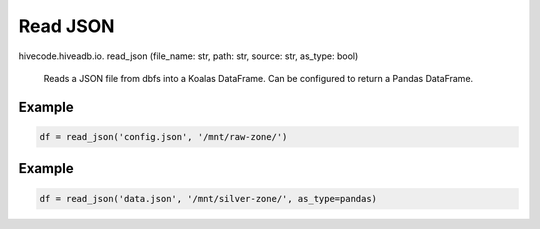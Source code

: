 Read JSON
=========

.. role:: method
.. role:: param

hivecode.hiveadb.io. :method:`read_json` (:param:`file_name: str, path: str, source: str, as_type: bool`)

    Reads a JSON file from dbfs into a Koalas DataFrame. Can be configured to return a Pandas DataFrame.

Example
^^^^^^^
..  code-block:: python

    df = read_json('config.json', '/mnt/raw-zone/')

Example
^^^^^^^
..  code-block:: python

    df = read_json('data.json', '/mnt/silver-zone/', as_type=pandas)